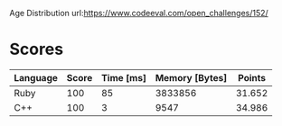 Age Distribution
url:https://www.codeeval.com/open_challenges/152/
* Scores
| Language | Score | Time [ms] | Memory [Bytes] | Points |
|----------+-------+-----------+----------------+--------|
| Ruby     |   100 |        85 |        3833856 | 31.652 |
| C++      |   100 |         3 |           9547 | 34.986 |
